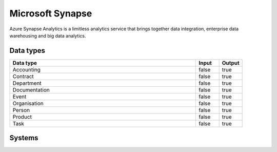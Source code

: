 .. _system_synapse:

.. rst-class:: center-title

==========
Microsoft Synapse
==========
Azure Synapse Analytics is a limitless analytics service that brings together data integration, enterprise data warehousing and big data analytics.

Data types
^^^^^^^^^^

.. list-table::
   :header-rows: 1
   :widths: 80, 10,10

   * - Data type
     - Input
     - Output

   * - Accounting
     - false
     - true

   * - Contract
     - false
     - true

   * - Department
     - false
     - true

   * - Documentation
     - false
     - true

   * - Event
     - false
     - true

   * - Organisation
     - false
     - true

   * - Person
     - false
     - true

   * - Product
     - false
     - true

   * - Task
     - false
     - true

Systems
^^^^^^^^^^

.. panels::
    :body: text-left
    :container: container-lg pb-3
    :column: col-lg-4 col-md-4 col-sm-6 col-xs-12 p-2 custom-card

    **Synapse**

    
    .. link-button:: system/synapse
        :type: ref
        :text: Read more
        :classes: read-more
    ---